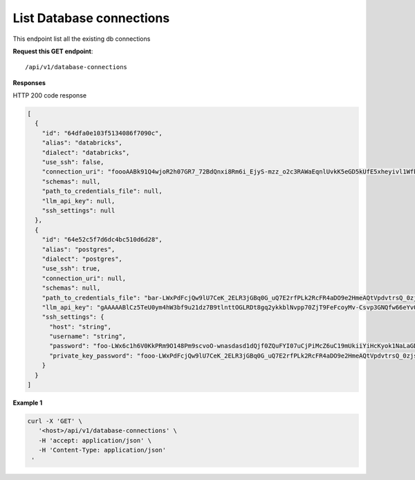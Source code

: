 List Database connections
=============================

This endpoint list all the existing db connections

**Request this GET endpoint**::

   /api/v1/database-connections


**Responses**

HTTP 200 code response

.. code-block:: rst

    [
      {
        "id": "64dfa0e103f5134086f7090c",
        "alias": "databricks",
        "dialect": "databricks",
        "use_ssh": false,
        "connection_uri": "foooAABk91Q4wjoR2h07GR7_72BdQnxi8Rm6i_EjyS-mzz_o2c3RAWaEqnlUvkK5eGD5kUfE5xheyivl1Wfbk_EM7CgV4SvdLmOOt7FJV-3kG4zAbar=",
        "schemas": null,
        "path_to_credentials_file": null,
        "llm_api_key": null,
        "ssh_settings": null
      },
      {
        "id": "64e52c5f7d6dc4bc510d6d28",
        "alias": "postgres",
        "dialect": "postgres",
        "use_ssh": true,
        "connection_uri": null,
        "schemas": null,
        "path_to_credentials_file": "bar-LWxPdFcjQw9lU7CeK_2ELR3jGBq0G_uQ7E2rfPLk2RcFR4aDO9e2HmeAQtVpdvtrsQ_0zjsy9q7asdsadXExYJ0g==",
        "llm_api_key": "gAAAAABlCz5TeU0ym4hW3bf9u21dz7B9tlnttOGLRDt8gq2ykkblNvpp70ZjT9FeFcoyMv-Csvp3GNQfw66eYvQBrcBEPsLokkLO2Jc2DD-Q8Aw6g_8UahdOTxJdT4izA6MsiQrf7GGmYBGZqbqsjTdNmcq661wF9Q==",
        "ssh_settings": {
          "host": "string",
          "username": "string",
          "password": "foo-LWx6c1h6V0KkPRm9O148Pm9scvoO-wnasdasd1dQjf0ZQuFYI07uCjPiMcZ6uC19mUkiiYiHcKyok1NaLaGDAabkwg==",
          "private_key_password": "fooo-LWxPdFcjQw9lU7CeK_2ELR3jGBq0G_uQ7E2rfPLk2RcFR4aDO9e2HmeAQtVpdvtrsQ_0zjsy9q7asdsadXExYJ0g=="
        }
      }
    ]

**Example 1**

.. code-block:: rst

   curl -X 'GET' \
      '<host>/api/v1/database-connections' \
      -H 'accept: application/json' \
      -H 'Content-Type: application/json'
    '
